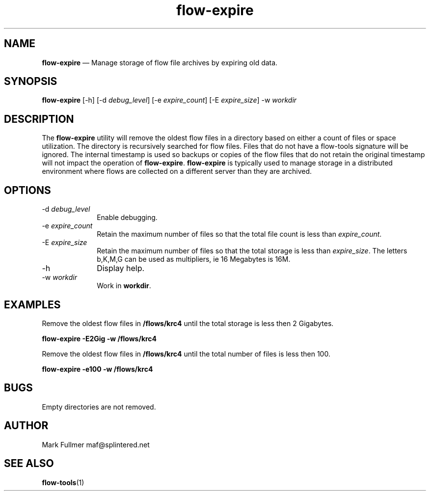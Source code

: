 ...\" $Header: /usr/src/docbook-to-man/cmd/RCS/docbook-to-man.sh,v 1.3 1996/06/17 03:36:49 fld Exp $
...\"
...\"	transcript compatibility for postscript use.
...\"
...\"	synopsis:  .P! <file.ps>
...\"
.de P!
\\&.
.fl			\" force out current output buffer
\\!%PB
\\!/showpage{}def
...\" the following is from Ken Flowers -- it prevents dictionary overflows
\\!/tempdict 200 dict def tempdict begin
.fl			\" prolog
.sy cat \\$1\" bring in postscript file
...\" the following line matches the tempdict above
\\!end % tempdict %
\\!PE
\\!.
.sp \\$2u	\" move below the image
..
.de pF
.ie     \\*(f1 .ds f1 \\n(.f
.el .ie \\*(f2 .ds f2 \\n(.f
.el .ie \\*(f3 .ds f3 \\n(.f
.el .ie \\*(f4 .ds f4 \\n(.f
.el .tm ? font overflow
.ft \\$1
..
.de fP
.ie     !\\*(f4 \{\
.	ft \\*(f4
.	ds f4\"
'	br \}
.el .ie !\\*(f3 \{\
.	ft \\*(f3
.	ds f3\"
'	br \}
.el .ie !\\*(f2 \{\
.	ft \\*(f2
.	ds f2\"
'	br \}
.el .ie !\\*(f1 \{\
.	ft \\*(f1
.	ds f1\"
'	br \}
.el .tm ? font underflow
..
.ds f1\"
.ds f2\"
.ds f3\"
.ds f4\"
.ta 8n 16n 24n 32n 40n 48n 56n 64n 72n 
.TH "\fBflow-expire\fP" "1"
.SH "NAME"
\fBflow-expire\fP \(em Manage storage of flow file archives by expiring old data\&.
.SH "SYNOPSIS"
.PP
\fBflow-expire\fP [-h]  [-d\fI debug_level\fP]  [-e\fI expire_count\fP]  [-E\fI expire_size\fP] -w\fI workdir\fP 
.SH "DESCRIPTION"
.PP
The \fBflow-expire\fP utility will remove the oldest flow files
in a directory based on either a count of files or space utilization\&.  The
directory is recursively searched for flow files\&.  Files that do not have a
flow-tools signature will be ignored\&.  The internal timestamp is used so
backups or copies of the flow files that do not retain the original
timestamp will not impact the operation of \fBflow-expire\fP\&. 
\fBflow-expire\fP is typically used to manage storage in
a distributed environment where flows are collected on a different
server than they are archived\&.
.SH "OPTIONS"
.IP "-d\fI debug_level\fP" 10
Enable debugging\&.
.IP "-e\fI expire_count\fP" 10
Retain the maximum number of files so that the total file count is
less than \fIexpire_count\fP\&.
.IP "-E\fI expire_size\fP" 10
Retain the maximum number of files so that the total storage is less
than \fIexpire_size\fP\&.  The letters b,K,M,G can
be used as multipliers, ie 16 Megabytes is 16M\&.
.IP "-h" 10
Display help\&.
.IP "-w\fI workdir\fP" 10
Work in \fBworkdir\fP\&.
.SH "EXAMPLES"
.PP
Remove the oldest flow files in \fB/flows/krc4\fP until
the total storage is less then 2 Gigabytes\&.
.PP
  \fBflow-expire -E2Gig -w /flows/krc4\fP
.PP
Remove the oldest flow files in \fB/flows/krc4\fP until
the total number of files is less then 100\&.
.PP
  \fBflow-expire -e100 -w /flows/krc4\fP
.SH "BUGS"
.PP
Empty directories are not removed\&.
.SH "AUTHOR"
.PP
Mark Fullmer maf@splintered\&.net
.SH "SEE ALSO"
.PP
\fBflow-tools\fP(1)
...\" created by instant / docbook-to-man, Sat 08 Jun 2002, 23:41
